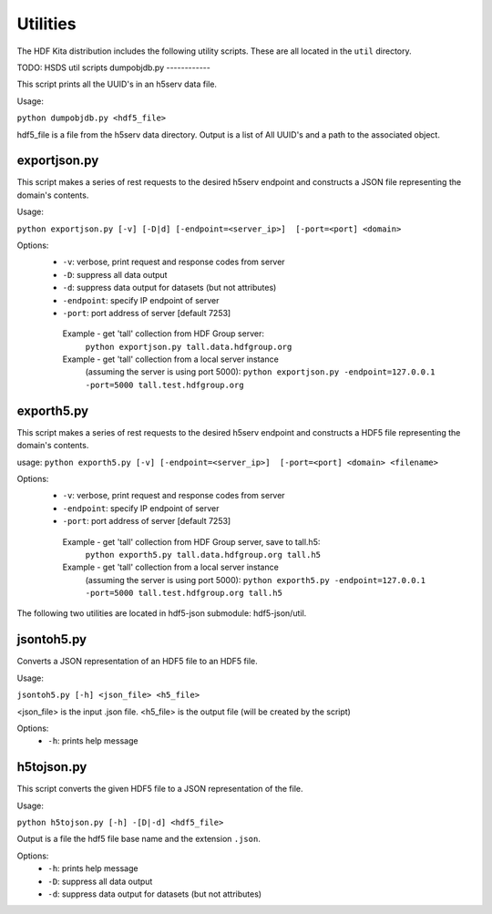 ###################
Utilities
###################

The HDF Kita distribution includes the following utility scripts.  These are all
located in the ``util`` directory.

TODO: HSDS util scripts
dumpobjdb.py
------------

This script prints all the UUID's in an h5serv data file.

Usage:

``python dumpobjdb.py <hdf5_file>``

hdf5_file is a file from the h5serv data directory.  Output is a list of All UUID's and
a path to the associated object.

exportjson.py
-------------

This script makes a series of rest requests to the desired h5serv endpoint and
constructs a JSON file representing the domain's contents.

Usage: 

``python exportjson.py [-v] [-D|d] [-endpoint=<server_ip>]  [-port=<port] <domain>``
  
Options:
 * ``-v``: verbose, print request and response codes from server
 * ``-D``: suppress all data output
 * ``-d``: suppress data output for datasets (but not attributes)
 * ``-endpoint``: specify IP endpoint of server
 * ``-port``: port address of server [default 7253]

  Example - get 'tall' collection from HDF Group server:
       ``python exportjson.py tall.data.hdfgroup.org``
  Example - get 'tall' collection from a local server instance 
        (assuming the server is using port 5000):
        ``python exportjson.py -endpoint=127.0.0.1 -port=5000 tall.test.hdfgroup.org``
        
exporth5.py
-----------

This script makes a series of rest requests to the desired h5serv endpoint and
constructs a HDF5 file representing the domain's contents.

usage: ``python exporth5.py [-v] [-endpoint=<server_ip>]  [-port=<port] <domain> <filename>``

Options:
 * ``-v``: verbose, print request and response codes from server
 * ``-endpoint``: specify IP endpoint of server
 * ``-port``: port address of server [default 7253]
 
  Example - get 'tall' collection from HDF Group server, save to tall.h5:
       ``python exporth5.py tall.data.hdfgroup.org tall.h5``
  Example - get 'tall' collection from a local server instance 
        (assuming the server is using port 5000):
        ``python exporth5.py -endpoint=127.0.0.1 -port=5000 tall.test.hdfgroup.org tall.h5``

The following two utilities are located in hdf5-json submodule: hdf5-json/util.

jsontoh5.py
-----------

Converts a JSON representation of an HDF5 file to an HDF5 file.

Usage:

``jsontoh5.py [-h] <json_file> <h5_file>``

<json_file> is the input .json file.
<h5_file> is the output file (will be created by the script)

Options:
 * ``-h``: prints help message
 
h5tojson.py
-----------

This script converts the given HDF5 file to a JSON representation of the file.

Usage:

``python h5tojson.py [-h] -[D|-d] <hdf5_file>``

Output is a file the hdf5 file base name and the extension ``.json``.

Options:
 * ``-h``: prints help message
 * ``-D``: suppress all data output
 * ``-d``: suppress data output for datasets (but not attributes)
 
 
 




    
